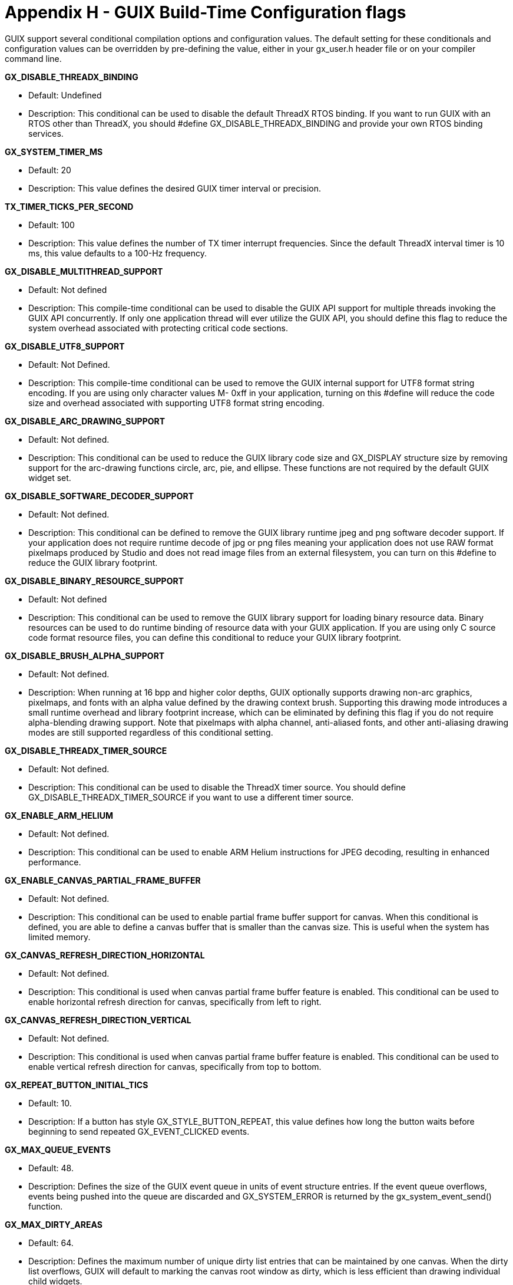 ////

 Copyright (c) Microsoft
 Copyright (c) 2024-present Eclipse ThreadX contributors
 
 This program and the accompanying materials are made available 
 under the terms of the MIT license which is available at
 https://opensource.org/license/mit.
 
 SPDX-License-Identifier: MIT
 
 Contributors: 
     * Frédéric Desbiens - Initial AsciiDoc version.

////

= Appendix H - GUIX Build-Time Configuration flags
:description: Learn about GUIX build-time configuration flags.

GUIX support several conditional compilation options and configuration values. The default setting for these conditionals and configuration values can be overridden by pre-defining the value, either in your gx_user.h header file or on your compiler command line.

*GX_DISABLE_THREADX_BINDING*

* Default: Undefined
* Description: This conditional can be used to disable the default ThreadX RTOS binding. If you want to run GUIX with an RTOS other than ThreadX, you should #define GX_DISABLE_THREADX_BINDING and provide your own RTOS binding services.

*GX_SYSTEM_TIMER_MS*

* Default: 20
* Description: This value defines the desired GUIX timer interval or precision.

*TX_TIMER_TICKS_PER_SECOND*

* Default: 100
* Description: This value defines the number of TX timer interrupt frequencies. Since the default ThreadX interval timer is 10 ms, this value defaults to a 100-Hz frequency.

*GX_DISABLE_MULTITHREAD_SUPPORT*

* Default: Not defined
* Description: This compile-time conditional can be used to disable the GUIX API support for multiple threads invoking the GUIX API concurrently. If only one application thread will ever utilize the GUIX API, you should define this flag to reduce the system overhead associated with protecting critical code sections.

*GX_DISABLE_UTF8_SUPPORT*

* Default: Not Defined.
* Description: This compile-time conditional can be used to remove the GUIX internal support for UTF8 format string encoding. If you are using only character values M- 0xff in your application, turning on this #define will reduce the code size and overhead associated with supporting UTF8 format string encoding.

*GX_DISABLE_ARC_DRAWING_SUPPORT*

* Default: Not defined.
* Description: This conditional can be used to reduce the GUIX library code size and GX_DISPLAY structure size by removing support for the arc-drawing functions circle, arc, pie, and ellipse. These functions are not required by the default GUIX widget set.

*GX_DISABLE_SOFTWARE_DECODER_SUPPORT*

* Default: Not defined.
* Description: This conditional can be defined to remove the GUIX library runtime jpeg and png software decoder support. If your application does not require runtime decode of jpg or png files meaning your application does not use RAW format pixelmaps produced by Studio and does not read image files from an external filesystem, you can turn on this #define to reduce the GUIX library footprint.

*GX_DISABLE_BINARY_RESOURCE_SUPPORT*

* Default: Not defined
* Description: This conditional can be used to remove the GUIX library support for loading binary resource data. Binary resources can be used to do runtime binding of resource data with your GUIX application. If you are using only C source code format resource files, you can define this conditional to reduce your GUIX library footprint.

*GX_DISABLE_BRUSH_ALPHA_SUPPORT*

* Default: Not defined.
* Description: When running at 16 bpp and higher color depths, GUIX optionally supports drawing non-arc graphics, pixelmaps, and fonts with an alpha value defined by the drawing context brush. Supporting this drawing mode introduces a small runtime overhead and library footprint increase, which can be eliminated by defining this flag if you do not require alpha-blending drawing support. Note that pixelmaps with alpha channel, anti-aliased fonts, and other anti-aliasing drawing modes are still supported regardless of this conditional setting.

*GX_DISABLE_THREADX_TIMER_SOURCE*

* Default: Not defined.
* Description: This conditional can be used to disable the ThreadX timer source. You should define GX_DISABLE_THREADX_TIMER_SOURCE if you want to use a different timer source.

*GX_ENABLE_ARM_HELIUM*

* Default: Not defined.
* Description: This conditional can be used to enable ARM Helium instructions for JPEG decoding, resulting in enhanced performance.

*GX_ENABLE_CANVAS_PARTIAL_FRAME_BUFFER*

* Default: Not defined.
* Description: This conditional can be used to enable partial frame buffer support for canvas. When this conditional is defined, you are able to define a canvas buffer that is smaller than the canvas size. This is useful when the system has limited memory.

*GX_CANVAS_REFRESH_DIRECTION_HORIZONTAL*

* Default: Not defined.
* Description: This conditional is used when canvas partial frame buffer feature is enabled. This conditional can be used to enable horizontal refresh direction for canvas, specifically from left to right.

*GX_CANVAS_REFRESH_DIRECTION_VERTICAL*

* Default: Not defined.
* Description: This conditional is used when canvas partial frame buffer feature is enabled. This conditional can be used to enable vertical refresh direction for canvas, specifically from top to bottom.

*GX_REPEAT_BUTTON_INITIAL_TICS*

* Default: 10.
* Description: If a button has style GX_STYLE_BUTTON_REPEAT, this value defines how long the button
waits before beginning to send repeated GX_EVENT_CLICKED events.

*GX_MAX_QUEUE_EVENTS*

* Default: 48.
* Description: Defines the size of the GUIX event queue in units of event structure entries. If the event queue overflows, events being pushed into the queue are discarded and GX_SYSTEM_ERROR is returned by the gx_system_event_send() function.

*GX_MAX_DIRTY_AREAS*

* Default: 64.
* Description: Defines the maximum number of unique dirty list entries that can be maintained by one canvas. When the dirty list overflows, GUIX will default to marking the canvas root window as dirty, which is less efficient than drawing individual child widgets.

*GX_MAX_CONTEXT_NESTING*

* Default: 8.
* Description: Defines the maximum nesting of the drawing context stack. This is equivalent to the maximum nesting of parent/child/child/child widgets within the UI definition.

*GX_MAX_INPUT_CAPTURE_NESTING*

* Default: 4.
* Description: Defines the size of the stack used to maintain the list of widgets that have captures the user input (mouse and keyboard).

*GX_SYSTEM_THREAD_PRIORITY*

* Default: 16.
* Description: Defines the priority of the GUIX thread created during gx_system_initialize().

*GX_SYSTEM_THREAD_TIMESLICE*

* Default: 10.
* Description: Defines the GUIX thread timeslice in terms of RTOS timer ticks. If other threads are defined with the same priority as the GUIX thread, this value determines how often those competing threads are granted CPU control.

*GX_CURSOR_BLINK_INTERVAL*

* Default: 20.
* Description: Defines the rate at which the input cursor blinks for text input widgets. This value is in terms of GUIX timer ticks, which by default is defines as 50 ms, so a value of 20 indicates that the input cursor blinks once per second.

*GX_MULTI_LINE_INDEX_CACHE_SIZE*

* Default: 32.
* Description: Defines the size of the list-start index cache maintained by the multi-line text view and multi-line text input widgets. This cache is used to accomplish fast vertical scrolling of multi line text widgets. For best performance, the cache size should be set greater than the number of visible rows of the largest multi line text widget defined by the application. For example, if the most visible rows for any text widget are 20 rows, the application might define a cache size
of 32 (the default), which allows GUIX to scroll vertically without recalculating all line start indexes.

*GX_MULTI_LINE_TEXT_BUTTON_MAX_LINES*

* Default: 4.
* Description: The multi-line text button control block maintains a pointer to each line of text to be displayed by the button. This value determines the number of text pointers needed by the worst case multi-line text button.

*GX_POLYGON_MAX_EDGE_NUM*

* Default: 10.
* Description: This value determines the most complex polygon that can be drawn by GUIX. The polygon drawing algorithm determines the lines needed to define the polygon edges, and this definition defines the maximum number of edges that can be supported.

*GX_NUMERIC_SCROLL_WHEEL_STRING_BUFFER_SIZE*

* Default: 16.
* Description: For a number scroll wheel, the scroll wheel widget converts integer values to ascii strings. This value determines the maximum length of the string required to display the assigned integer values.

*GX_DEFAULT_CIRCULAR_GAUGE_ANIMATION_DELAY*

* Default: 5.
* Description: Defines the number of GUIX timer ticks (50 ms) between updates of a circular gauge configured to animate the needle movement between last and current angular position.

*GX_NUMERIC_PROMPT_BUFFER_SIZE*

* Default: 16.
* Description: A numeric prompt allocates a buffer to convert an integer value assigned to the prompt to an ascii string. This definition defines the size of this character buffer.

*GX_ANIMATION_POOL_SIZE*

* Default: 6.
* Description: GUIX defines an animation pool from which animation information structures can be dynamically allocated and returned, using gx_system_animation_get and gx_system_animation_free()
APIs. This definition defines the size of this animation control block pool.

*GX_MOUSE_SUPPORT*

* Default: Not defined.
* Description: This definition enables support for mouse input. Software mouse requires that the display driver draw and track the mouse cursor, which adds extra overhead to the display driver. This definition should only be defined when a mouse (not a touch screen) must be supported.

*GX_HARDWARE_MOUSE_SUPPORT*

* Default: Not defined.
* Description: When this definition is defined, the GUIX display driver utilizes hardware mouse cursor drawing support. This reduces the memory required to capture the canvas memory beneath the mouse cursor and improves system performance for those hardware targets support a mouse overlay graphics layer.

*GX_FONT_KERNING_SUPPORT*

* Default: Not defined.
* Description: This definition can be defined to enable font kerning support. Font kerning improves glyph spacing for certain glyph combinations. This support adds a small amount of overhead to the
runtime string drawing functions, and also adds a small amount of size to the font data structures.

*GX_WIDGET_USER_DATA*

* Default: Not defined.
* Description: If defined, this adds a user-defined data field to the GX_WIDGET control block. This data field can be assigned using the properties view within GUIX Studio. This data field is ignored by GUIX internally, but can be used by application software for many purposes.

*GUIX_5_4_0_COMPATIBILITY*

* Default: Not defined.
* Description: Certain GUI APIs were modified after release 5.4.0 to add support for disabled text colors and to improve the accuracy of certain math functions by using fixed-point match parameters. These changes make GUIX library releases after 5.4.0 incompatible with previous releases. However, by turning on this #define, the library can be built such that the APIs fully compatible with releases \<= 5.4.0, meaning that no changes are needed in existing applications to compile with the latest GUIX library release.

*GX_MAX_STRING_LENGTH*

* Default: 102400
* Description: Defines the maximum length of a string, which is used to test invalid strings. If the input string is exceeding the maximum string length, it will be regard as invalid.
